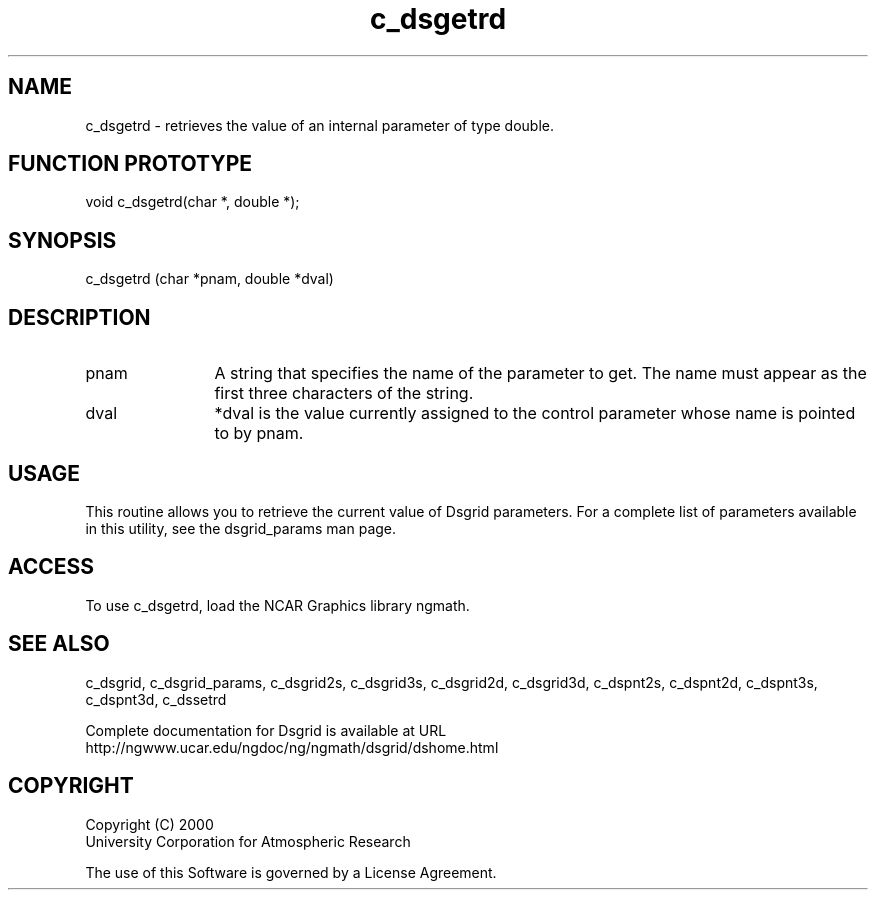 .\"
.\"     $Id: c_dsgetrd.m,v 1.5 2008-07-27 03:35:36 haley Exp $
.\"
.TH c_dsgetrd 3NCARG "September 1997-1998" UNIX "NCAR GRAPHICS"
.na
.nh
.SH NAME
c_dsgetrd - retrieves the value of an internal parameter of type double.
.SH FUNCTION PROTOTYPE
void c_dsgetrd(char *, double *);
.SH SYNOPSIS
c_dsgetrd (char *pnam, double *dval)
.SH DESCRIPTION 
.IP pnam 12
A string that specifies the name of the
parameter to get. The name must appear as the first three
characters of the string.
.IP dval 12
*dval is the value currently assigned to the control parameter whose
name is pointed to by pnam. 
.SH USAGE
This routine allows you to retrieve the current value of
Dsgrid parameters.  For a complete list of parameters available
in this utility, see the dsgrid_params man page.
.SH ACCESS
To use c_dsgetrd, load the NCAR Graphics library ngmath.
.SH SEE ALSO
c_dsgrid,
c_dsgrid_params,
c_dsgrid2s,
c_dsgrid3s,
c_dsgrid2d,
c_dsgrid3d,
c_dspnt2s,
c_dspnt2d,
c_dspnt3s,
c_dspnt3d,
c_dssetrd
.sp
Complete documentation for Dsgrid is available at URL
.br
http://ngwww.ucar.edu/ngdoc/ng/ngmath/dsgrid/dshome.html
.SH COPYRIGHT
Copyright (C) 2000
.br
University Corporation for Atmospheric Research
.br

The use of this Software is governed by a License Agreement.
